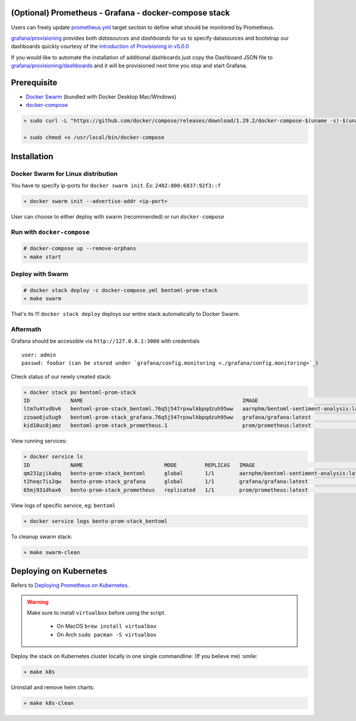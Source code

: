.. introduction-marker

(Optional) Prometheus - Grafana - docker-compose stack
^^^^^^^^^^^^^^^^^^^^^^^^^^^^^^^^^^^^^^^^^^^^^^^^^^^^^^

Users can freely update `prometheus.yml <https://github.com/bentoml/BentoML/tree/master/docs/source/guides/configs/prometheus/prometheus.yml>`_ target section to define what should be  monitored by Prometheus.

`grafana/provisioning <https://github.com/bentoml/BentoML/tree/master/docs/source/guides/configs/grafana/provisioning>`_ provides both `datasources` and `dashboards` for us to specify datasources and bootstrap our dashboards quickly courtesy of the `introduction of Provisioning in v5.0.0 <https://grafana.com/docs/grafana/latest/administration/provisioning/>`_

If you would like to automate the installation of additional dashboards just copy the Dashboard JSON file to `grafana/provisioning/dashboards <https://github.com/bentoml/BentoML/tree/master/docs/source/guides/grafana/provisioning/dashboards>`_ and it will be provisioned next time you stop and start Grafana.

.. seealso::
    `Stack Implementation <https://github.com/bentoml/BentoML/tree/master/docs/source/guides/configs>`_

    .. code-block:: bash

        .
        ├── deployment
        ├── grafana
        │   ├── config.monitoring
        │   └── provisioning
        │       ├── dashboards
        │       └── datasources
        ├── prometheus
        │   ├── alert.rules
        │   └── prometheus.yml
        ├── Makefile
        ├── docker-compose.yml
        └── README.rst



.. not-exposed-marker

Prerequisite
^^^^^^^^^^^^

* `Docker Swarm <https://docs.docker.com/engine/swarm/>`_ (bundled with Docker Desktop Mac/Windows)

* `docker-compose <https://docs.docker.com/compose/install>`_

.. code-block:: bash

    » sudo curl -L "https://github.com/docker/compose/releases/download/1.29.2/docker-compose-$(uname -s)-$(uname -m)" -o /usr/local/bin/docker-compose

    » sudo chmod +x /usr/local/bin/docker-compose

Installation
^^^^^^^^^^^^

Docker Swarm for Linux distribution
"""""""""""""""""""""""""""""""""""

You have to specify ip-ports for ``docker swarm init``. Ex: ``2402:800:6837:92f3::f``

.. code-block:: bash

    » docker swarm init --advertise-addr <ip-port>

User can choose to either deploy with swarm (recommended) or run ``docker-compose``

Run with ``docker-compose``
"""""""""""""""""""""""""""

.. code-block:: bash

    # docker-compose up --remove-orphans
    » make start

Deploy with Swarm
"""""""""""""""""

.. code-block:: bash

    # docker stack deploy -c docker-compose.yml bentoml-prom-stack
    » make swarm

That's its !!! ``docker stack deploy`` deploys our entire stack automatically to Docker Swarm.

Aftermath
"""""""""

Grafana should be accessible via ``http://127.0.0.1:3000`` with credentials

::

    user: admin
    passwd: foobar (can be stored under `grafana/config.monitoring <./grafana/config.monitoring>`_)


Check status of our newly created stack:

.. code-block:: bash

    » docker stack ps bentoml-prom-stack
    ID             NAME                                                   IMAGE                                       NODE        DESIRED STATE   CURRENT STATE                ERROR     PORTS
    ltm7u4tvdbv6   bentoml-prom-stack_bentoml.76q5j547rpxwlkbpqdzuh95ww   aarnphm/bentoml-sentiment-analysis:latest   archlinux   Running         Running about a minute ago
    zzoao6ju5ug9   bentoml-prom-stack_grafana.76q5j547rpxwlkbpqdzuh95ww   grafana/grafana:latest                      archlinux   Running         Running about a minute ago
    kid10uc0jamz   bentoml-prom-stack_prometheus.1                        prom/prometheus:latest                      archlinux   Running         Running about a minute ago

View running services:

.. code-block:: bash

    » docker service ls
    ID             NAME                          MODE         REPLICAS   IMAGE                                       PORTS
    qm231pjikabq   bento-prom-stack_bentoml      global       1/1        aarnphm/bentoml-sentiment-analysis:latest   *:5000->5000/tcp
    t2heqc7is2qw   bento-prom-stack_grafana      global       1/1        grafana/grafana:latest                      *:3000->3000/tcp
    65mj931dhax6   bento-prom-stack_prometheus   replicated   1/1        prom/prometheus:latest                      *:9090->9090/tcp

View logs of specific service, eg: ``bentoml``

.. code-block:: bash

    » docker service logs bento-prom-stack_bentoml

To cleanup swarm stack:

.. code-block:: bash

    » make swarm-clean

Deploying on Kubernetes
^^^^^^^^^^^^^^^^^^^^^^^

Refers to `Deploying Prometheus on Kubernetes <https://github.com/bentoml/BentoML/tree/master/docs/source/guides/monitoring.html#deploying-on-kubernetes>`_.

.. warning::
    Make sure to install ``virtualbox`` before using the script.

        * On MacOS ``brew install virtualbox``

        * On Arch ``sudo pacman -S virtualbox``

Deploy the stack on Kubernetes cluster locally in one single commandline: (If you believe me) :smile:

.. code-block:: bash

    » make k8s

Uninstall and remove helm charts:

.. code-block:: bash

    » make k8s-clean